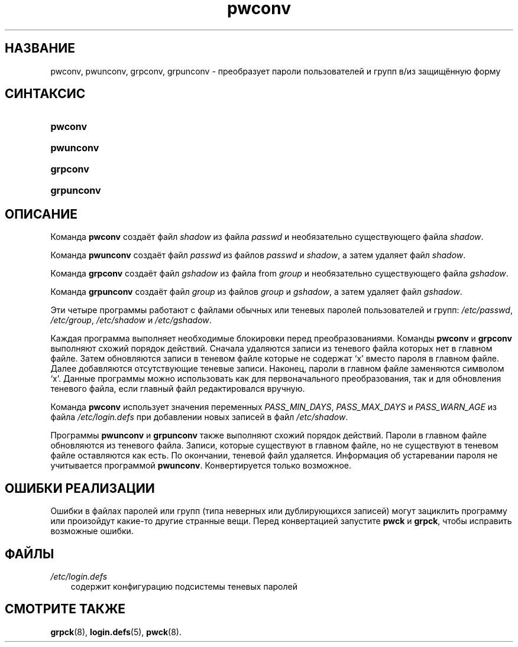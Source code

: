 .\"     Title: pwconv
.\"    Author: 
.\" Generator: DocBook XSL Stylesheets v1.70.1 <http://docbook.sf.net/>
.\"      Date: 06/24/2006
.\"    Manual: Команды управления системой
.\"    Source: Команды управления системой
.\"
.TH "pwconv" "8" "06/24/2006" "Команды управления системой" "Команды управления системой"
.\" disable hyphenation
.nh
.\" disable justification (adjust text to left margin only)
.ad l
.SH "НАЗВАНИЕ"
pwconv, pwunconv, grpconv, grpunconv \- преобразует пароли пользователей и групп в/из защищённую форму
.SH "СИНТАКСИС"
.HP 7
\fBpwconv\fR
.HP 9
\fBpwunconv\fR
.HP 8
\fBgrpconv\fR
.HP 10
\fBgrpunconv\fR
.SH "ОПИСАНИЕ"
.PP
Команда
\fBpwconv\fR
создаёт файл
\fIshadow\fR
из файла
\fIpasswd\fR
и необязательно существующего файла
\fIshadow\fR.
.PP
Команда
\fBpwunconv\fR
создаёт файл
\fIpasswd\fR
из файлов
\fIpasswd\fR
и
\fIshadow\fR, а затем удаляет файл
\fIshadow\fR.
.PP
Команда
\fBgrpconv\fR
создаёт файл
\fIgshadow\fR
из файла from
\fIgroup\fR
и необязательно существующего файла
\fIgshadow\fR.
.PP
Команда
\fBgrpunconv\fR
создаёт файл
\fIgroup\fR
из файлов
\fIgroup\fR
и
\fIgshadow\fR, а затем удаляет файл
\fIgshadow\fR.
.PP
Эти четыре программы работают с файлами обычных или теневых паролей пользователей и групп:
\fI/etc/passwd\fR,
\fI/etc/group\fR,
\fI/etc/shadow\fR
и
\fI/etc/gshadow\fR.
.PP
Каждая программа выполняет необходимые блокировки перед преобразованиями. Команды
\fBpwconv\fR
и
\fBgrpconv\fR
выполняют схожий порядок действий. Сначала удаляются записи из теневого файла которых нет в главном файле. Затем обновляются записи в теневом файле которые не содержат `x' вместо пароля в главном файле. Далее добавляются отсутствующие теневые записи. Наконец, пароли в главном файле заменяются символом `x'. Данные программы можно использовать как для первоначального преобразования, так и для обновления теневого файла, если главный файл редактировался вручную.
.PP
Команда
\fBpwconv\fR
использует значения переменных
\fIPASS_MIN_DAYS\fR,
\fIPASS_MAX_DAYS\fR
и
\fIPASS_WARN_AGE\fR
из файла
\fI/etc/login.defs\fR
при добавлении новых записей в файл
\fI/etc/shadow\fR.
.PP
Программы
\fBpwunconv\fR
и
\fBgrpunconv\fR
также выполняют схожий порядок действий. Пароли в главном файле обновляются из теневого файла. Записи, которые существуют в главном файле, но не существуют в теневом файле оставляются как есть. По окончании, теневой файл удаляется. Информация об устаревании пароля не учитывается программой
\fBpwunconv\fR. Конвертируется только возможное.
.SH "ОШИБКИ РЕАЛИЗАЦИИ"
.PP
Ошибки в файлах паролей или групп (типа неверных или дублирующихся записей) могут зациклить программу или произойдут какие\-то другие странные вещи. Перед конвертацией запустите
\fBpwck\fR
и
\fBgrpck\fR, чтобы исправить возможные ошибки.
.SH "ФАЙЛЫ"
.TP 3n
\fI/etc/login.defs\fR
содержит конфигурацию подсистемы теневых паролей
.SH "СМОТРИТЕ ТАКЖЕ"
.PP
\fBgrpck\fR(8),
\fBlogin.defs\fR(5),
\fBpwck\fR(8).
